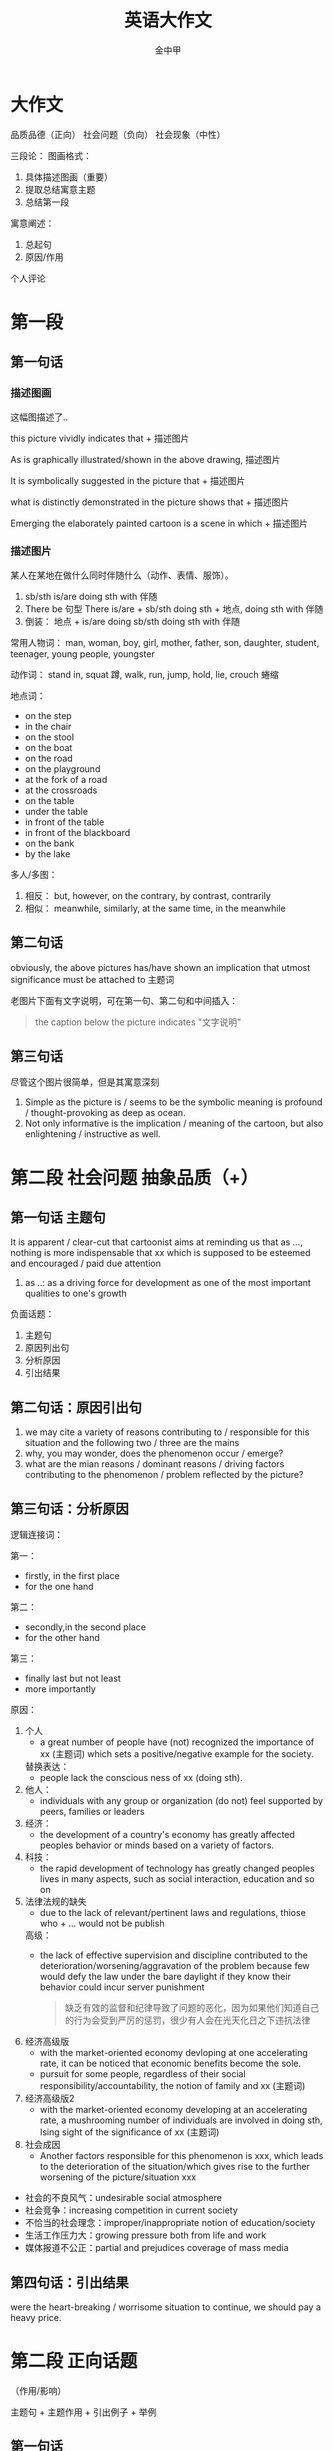 #+OPTIONS: tags: nil
#+TITLE: 英语大作文
#+AUTHOR: 金中甲
#+HTML_HEAD: <link rel="stylesheet" type="text/css" href="https://gongzhitaao.org/orgcss/org.css"/>
#+LATEX_HEADER: \usepackage{ctex}
* 大作文

品质品德（正向）
社会问题（负向）
社会现象（中性）

三段论：
 图画格式：
   1. 具体描述图画（重要）
   2. 提取总结寓意主题
   3. 总结第一段
 寓意阐述：
   1. 总起句
   2. 原因/作用
 个人评论

* 第一段
** 第一句话
*** 描述图画

这幅图描述了..

this picture vividly indicates that + 描述图片

As is graphically illustrated/shown in the above drawing, 描述图片

It is symbolically suggested in the picture that + 描述图片

what is distinctly demonstrated in the picture shows that + 描述图片

Emerging the elaborately painted cartoon is a scene in which + 描述图片

*** 描述图片

某人在某地在做什么同时伴随什么（动作、表情、服饰）。

1. sb/sth is/are doing sth with 伴随
2. There be 句型
   There is/are + sb/sth doing sth + 地点, doing sth with 伴随
3. 倒装：
   地点 + is/are doing sb/sth doing sth with 伴随

常用人物词：
  man, woman, boy, girl, mother, father, son, daughter, student, teenager, young people, youngster

动作词：
  stand in, squat 蹲, walk, run, jump, hold, lie, crouch 蜷缩
  
地点词：
  - on the step
  - in the chair
  - on the stool
  - on the boat
  - on the road
  - on the playground
  - at the fork of a road
  - at the crossroads
  - on the table
  - under the table
  - in front of the table
  - in front of the blackboard
  - on the bank
  - by the lake

多人/多图：
  1. 相反：
     but, however, on the contrary, by contrast, contrarily
  2. 相似：
     meanwhile, similarly, at the same time, in the meanwhile
** 第二句话

obviously, the above pictures has/have shown an implication that utmost significance must be attached to 主题词

老图片下面有文字说明，可在第一句、第二句和中间插入：

#+begin_quote
the caption below the picture indicates "文字说明"
#+end_quote

** 第三句话

尽管这个图片很简单，但是其寓意深刻

1. Simple as the picture is / seems to be the symbolic meaning is profound / thought-provoking as deep as ocean.
2. Not only informative is the implication / meaning of the cartoon, but also enlightening / instructive as well.
   
* 第二段 社会问题 抽象品质（+）

** 第一句话 主题句

It is apparent / clear-cut that cartoonist aims at reminding us that as ..., nothing is more indispensable that xx which is supposed to be esteemed and encouraged / paid due attention

1. as ..:
   as a driving force for development as one of the most important qualities to one's growth

负面话题：
  1. 主题句
  2. 原因列出句
  3. 分析原因
  4. 引出结果
     
** 第二句话：原因引出句

1. we may cite a variety of reasons contributing to / responsible for this situation and the following two / three are the mains
2. why, you may wonder, does the phenomenon occur / emerge?
3. what are the mian reasons / dominant reasons / driving factors contributing to the phenomenon / problem reflected by the picture?
   
** 第三句话：分析原因

逻辑连接词：

  第一：
    - firstly, in the first place
    - for the one hand
    
  第二：
    - secondly,in the second place
    - for the other hand
    
  第三：
    - finally last but not least
    - more importantly

原因：
  1. 个人
     - a great number of people have (not) recognized the importance of xx (主题词) which sets a positive/negative example for the society.
     
     替换表达：
     - people lack the conscious ness of xx (doing sth).
  2. 他人：
     - individuals with any group or organization (do not) feel supported by peers, families or leaders
  3. 经济：
     - the development of a country's economy has greatly affected peoples behavior or minds based on a variety of factors.
  4. 科技：
     - the rapid development of technology has greatly changed peoples lives in many aspects, such as social interaction, education and so on
  5. 法律法规的缺失
     - due to the lack of relevant/pertinent laws and regulations, thiose who + ... would not be publish
     
     高级：
       - the lack of effective supervision and discipline contributed to the deterioration/worsening/aggravation of the problem because few would defy the law under the bare daylight if they know their behavior could incur server punishment
       #+begin_quote 翻译
       缺乏有效的监督和纪律导致了问题的恶化，因为如果他们知道自己的行为会受到严厉的惩罚，很少有人会在光天化日之下违抗法律
       #+end_quote
  6. 经济高级版
     -  with the market-oriented economy devloping at one accelerating rate, it can be noticed that economic benefits become the sole.
     - pursuit for some people, regardless of their social responsibility/accountability, the notion of family and xx (主题词)
  7. 经济高级版2
     - with the market-oriented economy developing at an accelerating rate, a mushrooming number of individuals are involved in doing sth, lsing sight of the significance of xx (主题词)
  8. 社会成因
     - Another factors responsible for this phenomenon is xxx, which leads to the deterioration of the situation/which gives rise to the further worsening of the picture/situation xxx
     
- 社会的不良风气：undesirable social atmosphere
- 社会竞争：increasing competition in current society
- 不恰当的社会理念：improper/inappropriate notion of education/society
- 生活工作压力大：growing pressure both from life and work
- 媒体报道不公正：partial and prejudices coverage of mass media

** 第四句话：引出结果

were the heart-breaking / worrisome situation to continue, we should pay a heavy price.

* 第二段 正向话题
（作用/影响）

主题句 + 主题作用 + 引出例子 + 举例

** 第一句话

the impressive cartoon subtly emphasis / highlight / demonstrates that xx has exerted a significant / thought-provoking / prefound / far-reaching / desirable / favorable / beneficial / conducive / positive influence on individual, society and nation.

替换表达:

from my perspective, / when it comes to me / from where I stand , xx , as a kind of social positive power, acts as a key role for the socialist ideological and ethical progress.

在我看来，xx 作为 ...，对社会主义精神文明建设起到了重要的作用

** 第二句话

- 在逆境面前保持积极的心理状态

with the quality of xx, we could maintain a positive metal state in the fa ce of adversity.

- 有助于个人发展和自我提升
  
xx is a very indispensable trait to develop in life because it is intimately interlinked with one's own personal development and self-improvement.

- 为他人树立一个好榜样
xx will set a good example to your classmate because when they see you achieveing your goal with sheer xx, they will try their best to imitate

- 有利于国家的发展

The ability to overcome obstacles can determine the fate of country.

For this reason, xx can be viewed  as one of the most important characteristics a nation should  possess.

替换表达

xx is conducive to paying the way for our further development/social development, thereby makeing it more likely to be a mature and responsible person/prosperous and strong country.

- 为他人树立榜样（替换）
  
it goes without saying that xx has a positive/negative and lasting impact on our relationship with others.

- 保持心态（替换）

  xx is a kind of priceless mental spirit, which can support us no matter how difficult the world around us becomes.

- 个人发展和提升（替换）

xx is a desirable trait to possess, which can improve/boost/facilitate our working efficiency adn add meaning to our life.

- 保持心态（替换）

it is xx that keeps us continually doing something valuable and admirable in spite of difficulties and discouragement.

** 第三句话

引出例子

1. our human history has been fill with a variety of examples of xx, with the following one being the most, 人名（同位语）

2. Among all the factors relating to the topic that I heard, and experienced, the most impressive one is 人名（同位语）.

例如：YaoMing, one of the most famous/prestigious athletes in the world.

** 第四句话
*** 强调句

例子： It is due to xxx that he can do sth and do sth

do sth:
  - achieve success
  - realize his dream
  - overcome various obstacles
  - make great progress
  - create one miracle after another in human history
  - meet challenges from real world
    
*** 虚拟语气

- If there were no such spirit/quality, he would not have achieved such glory and realized hist dream.
- Were there no xxx, neither a nation nor an individual can make a long-term development in the future.

* 第二段 中性话题

强调两面性

主题句 + 引入争议 + （正面、论证、转折）+ （反面、论证）

** 第一句话

xx 具有两面性（duality）

- undoub, what lies behind the cartoon is manifest : xx 主题词, as a perfect combination of an angel / blessing and  a devil / curses, is in possession of both advantages / benefits / merits / strengths and disadvantages / drawbacks / vulnerabilities / demerits / shorcomings.
- undoubtedly, the picture distinctly mirrors the duality of the relationship between A and B.
  
** 第二句话

引出争议

concerning / regarding / with regard to the issue of xx, people's views vary from one to another. / people's views polarize / there is much controversy among people.

** 第三句话

正面好处 + 论证 + 转折 + 反面（坏处）+ 论证

A majority of people hold the view that xx has a beneficial influence on the growth of teenagers to + 好处, for example, 例子. However a majority of individuals maintain that + 坏处 + such as + 例子

好处：
  - lay a solid foundation for ..
    为...奠定坚实的基础
  - have an influence on 、play a role in
  - it will offer us extreme convenience in many aspects of our life
    if will bring a multitude of merits / benefits.

坏处：
  - something pose a probable and potential treat on ..
  - it will bring a multitude of demerits / disadvantages / drawbacks
  - it is harmful / hazardous / detrimental to sth
  - it cause damages to the society both materially and mentally

* 第三段 （3 - 4 句）

归纳总结 + 建议措施 + 展望未来

** 第一句

*** 正向话题

从上述讨论中，我们能得出结论：xx 应该被珍惜 / 鼓励 / 提倡

weighing up the above aspects, I reckon that not until we realize the significance of xx and put it into practice can we cultivate it gradually

#+begin_quote
综合以上各方面，我认为只有认识到xx的重要性并付诸实践，我们才能逐步培养它
#+end_quote

*** 负向话题

情况如此严重，我们必须采取有效措施解决这一问题

The situation being so serve / serious / terrible / grave, it is high time that we should take effective measures to solve this worrisome problem.

*** 中性话题

如果一不小心地使用或无节制地使用，xx 将会是一把双刃剑

If used carelessly or without restraints, xx could prove to be a double-edged sword.

** 第二句 建议措施

正向不用写

1. 法律法规
   - Laws and regulations should be enactd and enforced to save the situation fro aggregation.
2. 相关部门
   - Government and the department concerned should shoulder the responsibility to educate to save the situation from aggravation
3. 媒体
   - the mass media, such as television and the internet, ought to spare no effect to propagate and advocate/curb it.
4. 公众
   - the general public are supposed to cultivate the awareness of xx.
   
** 第三句 展望未来

1. 只有通过共同的努力，我们才能一直这个现象，并且打造一个更加和谐的社会（用于负向）。
   - Only through the joint efforts can we curb the current situation and expect a more harmonious society.
2. 只有通过这个，我们不仅能...还能...（正向负向均可）
   - Only in this way can we not only do sth but also do sth

   do sth:
   - live a better life
   - put and end to tachism worrisome trend
   - expect a brighter future
   - make our life more meaningful
   - make our world more colorful and vigorous
   - build a sound society
   - enjoy a more harmonious society
   - stand out in this intensively competitive society
       在这个强烈竞争的社会中脱颖而出
   - keep a sustainable development
     
* 总结

正向：
  第一段：
    1. 如图所示 + 描述图片（4 要素、倒装）
    2. 总结主题
    3. 过渡句

  第二段：
    1. 主题句
    2. 1~2 个作用
    3. 例子
    4. 具体例子

  第三段：
    1. 归纳总结
    2. 展望未来

负向：
  第一段：
    1. 如图所示 + 描述图片（4 要素、倒装）
    2. 总结主题
    3. 过渡句

  第二段：
    1. 主题句
    2. 原因引出句
    3. 分析原因（第一、第二）
    4. 引出结果

  第三段：
    1. 归纳总结
    2. 建议措施
    3. 展望未来
